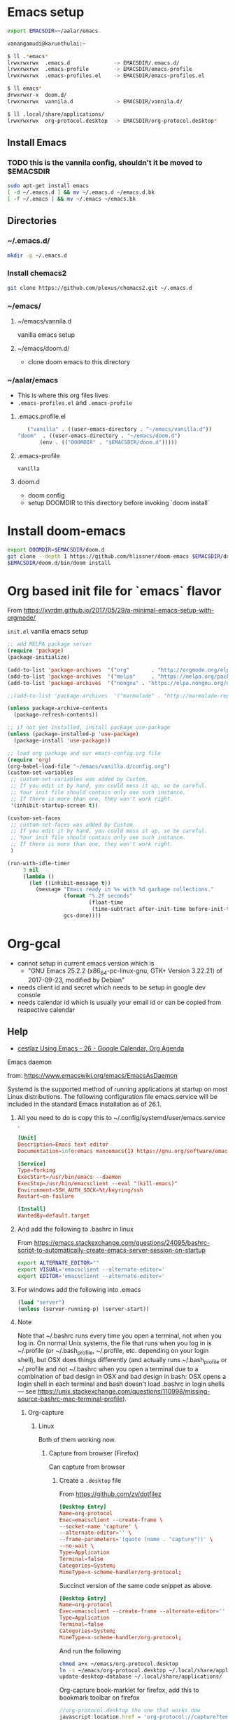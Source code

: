 * Emacs setup
  #+BEGIN_SRC bash
   export EMACSDIR=~/aalar/emacs
  #+END_SRC

  #+BEGIN_SRC bash 
    vanangamudi@karunthulai:~

    $ ll .*emacs*
    lrwxrwxrwx  .emacs.d              -> EMACSDIR/.emacs.d/
    lrwxrwxrwx  .emacs-profile        -> EMACSDIR/emacs-profile
    lrwxrwxrwx  .emacs-profiles.el    -> EMACSDIR/emacs-profiles.el

    $ ll emacs*
    drwxrwxr-x  doom.d/
    lrwxrwxrwx  vannila.d             -> EMACSDIR/vannila.d/

    $ ll .local/share/applications/
    lrwxrwxrwx  org-protocol.desktop  -> EMACSDIR/org-protocol.desktop*

  #+END_SRC

**  Install Emacs
*** TODO this is the vannila config, shouldn't it be moved to $EMACSDIR
    #+BEGIN_SRC bash
      sudo apt-get install emacs
      [ -d ~/.emacs.d ] && mv ~/.emacs.d ~/emacs.d.bk
      [ -f ~/.emacs ] && mv ~/.emacs ~/emacs.bk

    #+END_SRC

** Directories
*** ~/.emacs.d/
    #+begin_src bash
      mkdir -p ~/.emacs.d
    #+end_src
  
*** Install chemacs2
     #+BEGIN_SRC bash
       git clone https://github.com/plexus/chemacs2.git ~/.emacs.d
     #+END_SRC

*** ~/emacs/
**** ~/emacs/vannila.d
     vanilla emacs setup
**** ~/emacs/doom.d/
     - clone doom emacs to this directory

*** ~/aalar/emacs
     - This is where this org files lives
     - =.emacs-profiles.el= and =.emacs-profile=
       
**** .emacs.profile.el
     #+BEGIN_SRC emacs-lisp :tangle ~/.emacs.profile.el
       ("vanilla" . ((user-emacs-directory . "~/emacs/vanilla.d"))
	"doom"  . ((user-emacs-directory . "~/emacs/doom.d")
		   (env . (("DOOMDIR" . "$EMACSDIR/doom.d")))))
     #+END_SRC
**** .emacs-profile
     #+BEGIN_SRC text :tangle ~/.emacs-profile
      vanilla
     #+END_SRC
**** doom.d
     - doom config
     - setup DOOMDIR to this directory before invoking `doom install`
       
* Install doom-emacs
   #+BEGIN_SRC bash
     export DOOMDIR=$EMACSDIR/doom.d
     git clone --depth 1 https://github.com/hlissner/doom-emacs $EMACSDIR/doom.d
     $EMACSDIR/doom.d/bin/doom install
   #+END_SRC

* Org based init file for `emacs` flavor
  From https://xvrdm.github.io/2017/05/29/a-minimal-emacs-setup-with-orgmode/

  =init.el= vanilla emacs setup
   #+NAME: init.el
   #+BEGIN_SRC emacs-lisp :tangle ~/emacs/vanilla.d/init.el
     ;; add MELPA package server
     (require 'package)
     (package-initialize)

     (add-to-list 'package-archives  '("org"       . "http://orgmode.org/elpa/"))
     (add-to-list 'package-archives  '("melpa"     . "https://melpa.org/packages/"))
     (add-to-list 'package-archives  '("nongnu" . "https://elpa.nongnu.org/nongnu/"))

     ;;(add-to-list 'package-archives  '("marmalade" . "http://marmalade-repo.org/packages/"))

     (unless package-archive-contents
       (package-refresh-contents))

     ;; if not yet installed, install package use-package
     (unless (package-installed-p 'use-package)
       (package-install 'use-package))

     ;; load org package and our emacs-config.org file
     (require 'org)
     (org-babel-load-file "~/emacs/vanilla.d/config.org")
     (custom-set-variables
      ;; custom-set-variables was added by Custom.
      ;; If you edit it by hand, you could mess it up, so be careful.
      ;; Your init file should contain only one such instance.
      ;; If there is more than one, they won't work right.
      '(inhibit-startup-screen t))

     (custom-set-faces
      ;; custom-set-faces was added by Custom.
      ;; If you edit it by hand, you could mess it up, so be careful.
      ;; Your init file should contain only one such instance.
      ;; If there is more than one, they won't work right.
      )

     (run-with-idle-timer
          3 nil
          (lambda ()
            (let ((inhibit-message t))
              (message "Emacs ready in %s with %d garbage collections."
                       (format "%.2f seconds"
                               (float-time
                                (time-subtract after-init-time before-init-time)))
                       gcs-done))))
   #+END_SRC

* Org-gcal
  - cannot setup in current emacs version which is
    - "GNU Emacs 25.2.2 (x86_64-pc-linux-gnu, GTK+ Version 3.22.21) of 2017-09-23, 
      modified by Debian"
  - needs client id and secret which needs to be setup in google dev console
  - needs calendar id which is usually your email id or can be copied from respective calendar
    
** Help
   - [[https://cestlaz.github.io/posts/using-emacs-26-gcal/#.WIqBud9vGAk][cestlaz Using Emacs - 26 - Google Calendar, Org Agenda]]
     
**** Emacs daemon
     from: https://www.emacswiki.org/emacs/EmacsAsDaemon
  
     Systemd is the supported method of running applications at startup on most Linux distributions. The following configuration file emacs.service will be included in the standard Emacs installation as of 26.1.
  
***** All you need to do is copy this to ~/.config/systemd/user/emacs.service .
      #+BEGIN_SRC conf
        [Unit]
        Description=Emacs text editor
        Documentation=info:emacs man:emacs(1) https://gnu.org/software/emacs/

        [Service]
        Type=forking
        ExecStart=/usr/bin/emacs --daemon
        ExecStop=/usr/bin/emacsclient --eval "(kill-emacs)"
        Environment=SSH_AUTH_SOCK=%t/keyring/ssh
        Restart=on-failure

        [Install]
        WantedBy=default.target
      #+END_SRC
   
***** And add the following to .bashrc in linux
      From https://emacs.stackexchange.com/questions/24095/bashrc-script-to-automatically-create-emacs-server-session-on-startup
      #+BEGIN_SRC bash
        export ALTERNATE_EDITOR=""
        export VISUAL='emacsclient --alternate-editor='
        export EDITOR='emacsclient --alternate-editor='
      #+END_SRC
   
***** For windows add the following into .emacs
      #+BEGIN_SRC emacs-lisp
         (load "server")
         (unless (server-running-p) (server-start))
      #+END_SRC

***** Note
      Note that ~/.bashrc runs every time you open a terminal, not when you log in. On normal Unix systems, the file that runs when you log in is ~/.profile (or ~/.bash_profile, ~/.profile, etc. depending on your login shell), but OSX does things differently (and actually runs ~/.bash_profile or ~/.profile and not ~/.bashrc when you open a terminal due to a combination of bad design in OSX and bad design in bash: OSX opens a login shell in each terminal and bash doesn't load .bashrc in login shells — see https://unix.stackexchange.com/questions/110998/missing-source-bashrc-mac-terminal-profile).

****** Org-capture
******* Linux
        Both of them working now.
   
******** Capture from browser (Firefox)
         Can capture from browser
    
********* Create a =.desktop= file
          From https://github.com/zv/dotfilez 
     
          #+BEGIN_SRC  conf 
            [Desktop Entry]
            Name=org-protocol
            Exec=emacsclient --create-frame \
            --socket-name 'capture' \
            --alternate-editor='' \
            --frame-parameters='(quote (name . "capture"))' \
            --no-wait \
            Type=Application
            Terminal=false
            Categories=System;
            MimeType=x-scheme-handler/org-protocol;
          #+END_SRC

          Succinct version of the same code snippet as above.
          #+BEGIN_SRC  conf :tangle ~/emacs/org-protocol.desktop
            [Desktop Entry]
            Name=org-protocol
            Exec=emacsclient --create-frame --alternate-editor='' --frame-parameters='(quote (name . "capture"))' --no-wait  %u
            Type=Application
            Terminal=false
            Categories=System;
            MimeType=x-scheme-handler/org-protocol;
          #+END_SRC
     
          And run the following

          #+BEGIN_SRC bash
            chmod a+x ~/emacs/org-protocol.desktop
            ln -s ~/emacs/org-protocol.desktop ~/.local/share/applications/
            update-desktop-database ~/.local/share/applications/
          #+END_SRC

          Org-capture book-marklet for firefox, add this to bookmark toolbar on firefox
          #+BEGIN_SRC js
            //org-protocol.desktop the one that works now
            javascript:location.href = 'org-protocol://capture?template=l'\
                + '&url='   + encodeURIComponent(location.href)\
                + '&title=' + encodeURIComponent(document.title)\
                + '&body='  + encodeURIComponent(window.getSelection())

          #+END_SRC
     
******** Capture from desktop environment
         - bind the following script to a shortcut
         - no capture from browser

         #+BEGIN_SRC bash  :tangle ~/emacs/org-protocol.sh
           #!/bin/bash
           emacsclient --create-frame \
                       --socket-name 'capture' \
                       --alternate-editor='' \
                       --frame-parameters='(quote (name . "capture"))' \
                       --no-wait \
                       --eval "(my/org-capture-frame)"

         #+END_SRC

         For opening and closing a separate frame for the capture.
         #+BEGIN_SRC emacs-lisp
           (defun my/delete-capture-frame (&rest _)
             "Delete frame with its name frame-parameter set to \"capture\"."
             (if (equal "capture" (frame-parameter nil 'name))
                 (delete-frame)))
           (advice-add 'org-capture-finalize :after #'my/delete-capture-frame)

           (defun my/org-capture-frame ()
             "Run org-capture in its own frame."
             (interactive)
             (require 'cl-lib)
             (select-frame-by-name "capture")
             (delete-other-windows)
             (cl-letf (((symbol-function 'switch-to-buffer-other-window) #'switch-to-buffer))
               (condition-case err
                   (org-capture)
                 ;; "q" signals (error "Abort") in `org-capture'
                 ;; delete the newly created frame in this scenario.
                 (user-error (when (string= (cadr err) "Abort")
                               (delete-frame))))))
 
         #+END_SRC
      
******* Mac
        https://www.reddit.com/r/emacs/comments/6lzyg2/heres_how_to_do_emacsclient_global_orgcapture/

******* Windows
        https://sachachua.com/blog/2015/11/capturing-links-quickly-with-emacsclient-org-protocol-and-chrome-shortcut-manager-on-microsoft-windows-8/

* Elfeed
** Elfeed-org
   Add this to emacs config, in this case config.org under ~/ko-pa-ni/aalar/emacs/vannila.d/config.org
   
*** Installation
**** Download elfeed-org
     #+BEGIN_SRC bash
       cd ~/.emacs.d/lisp
       #wget https://github.com/remyhonig/elfeed-org/blob/master/elfeed-org.el
       wget https://raw.githubusercontent.com/remyhonig/elfeed-org/master/elfeed-org.el
     #+END_SRC

**** Install the package in Emacs
     #+BEGIN_SRC 
       C-x C-f ~/.emacs.d/lisp/elfeed-org.el <ENTER>
       M-x package-install-from-buffer <ENTER>
     #+END_SRC
     
**** Map =~/.elfeed= directory to within aalar dir
     #+begin_src bash
       ln -s ~/aalar/emacs/elfeed ~/.elfeed
     #+end_src

*** Configuration
    #+BEGIN_SRC emacs-lisp
      ;; Load elfeed-org
      (require 'elfeed-org)

      ;; Initialize elfeed-org
      ;; This hooks up elfeed-org to read the configuration when elfeed
      ;; is started with =M-x elfeed=
      (elfeed-org)

      ;; Optionally specify a number of files containing elfeed
      ;; configuration. If not set then the location below is used.
      ;; Note: The customize interface is also supported.
      (setq rmh-elfeed-org-files (list "~/.emacs.d/elfeed.org"))
    #+END_SRC

* Commenting System
** isso config
   #+begin_src conf 
     [general]       
     name = isso-comments

     ; database location, check permissions, automatically created if not exists
     dbpath = /var/lib/isso/comments.db

     ; Your website or blog address (not the location of Isso!)
     ; You can add multiple hosts for local development
     ; or SSL connections. There is no wildcard to allow
     ; any domain.
     host = http://pori.vanangamudi.org

     ;To moderate comments, either use the activation or deletion URL in the logs
     ;or use SMTP to get notified on new comments including the URLs
     ;for activation and deletion:
     ;notify = smtp

     [moderation]
     enabled = false
     purge-after = 30d

     [smtp]
     host = localhost
     port = 25
     security = none
     from = info@example.com
     timeout = 10

     [guard]
     ; Enable basic spam protection features, e.g. rate-limit per IP address
     ; (/24 for IPv4, /48 for IPv6).
     enabled = true
     ratelimit = 2
     direct-reply = 3
     reply-to-self = false

     [markup]
     options = strikethrough, superscript, autolink
     allowed-elements =
     allowed-attributes =
  #+end_src

** systemd
   #+begin_src conf 
     [Unit]  
     Description=isso commenting system

     [Service]
     ExecStart=/opt/isso/isso-start.sh

     Restart=on-failure
     TimeoutSec=1
     User=isso

     LimitNOFILE=16384
     LimitNPROC=16384
     LimitLOCKS=16384

     # ensures that the service process and all its children can never gain new
     # privileges.
     NoNewPrivileges=true

     [Install]
     WantedBy=multi-user.target
   #+end_src

** isso-service
   #+begin_src bash
     #!/bin/bash
     set -e
     source /opt/isso/bin/activate
     export LANG=C.UTF-8
     export ISSO_SETTINGS=/etc/isso.cfg
     exec gunicorn -n gunicorn-isso -b 127.0.0.1:1927 --preload -w 4 --log-file /var/log/isso/isso.log isso.dispatch 2>>/var/log/isso/isso.log
   #+end_src
   
